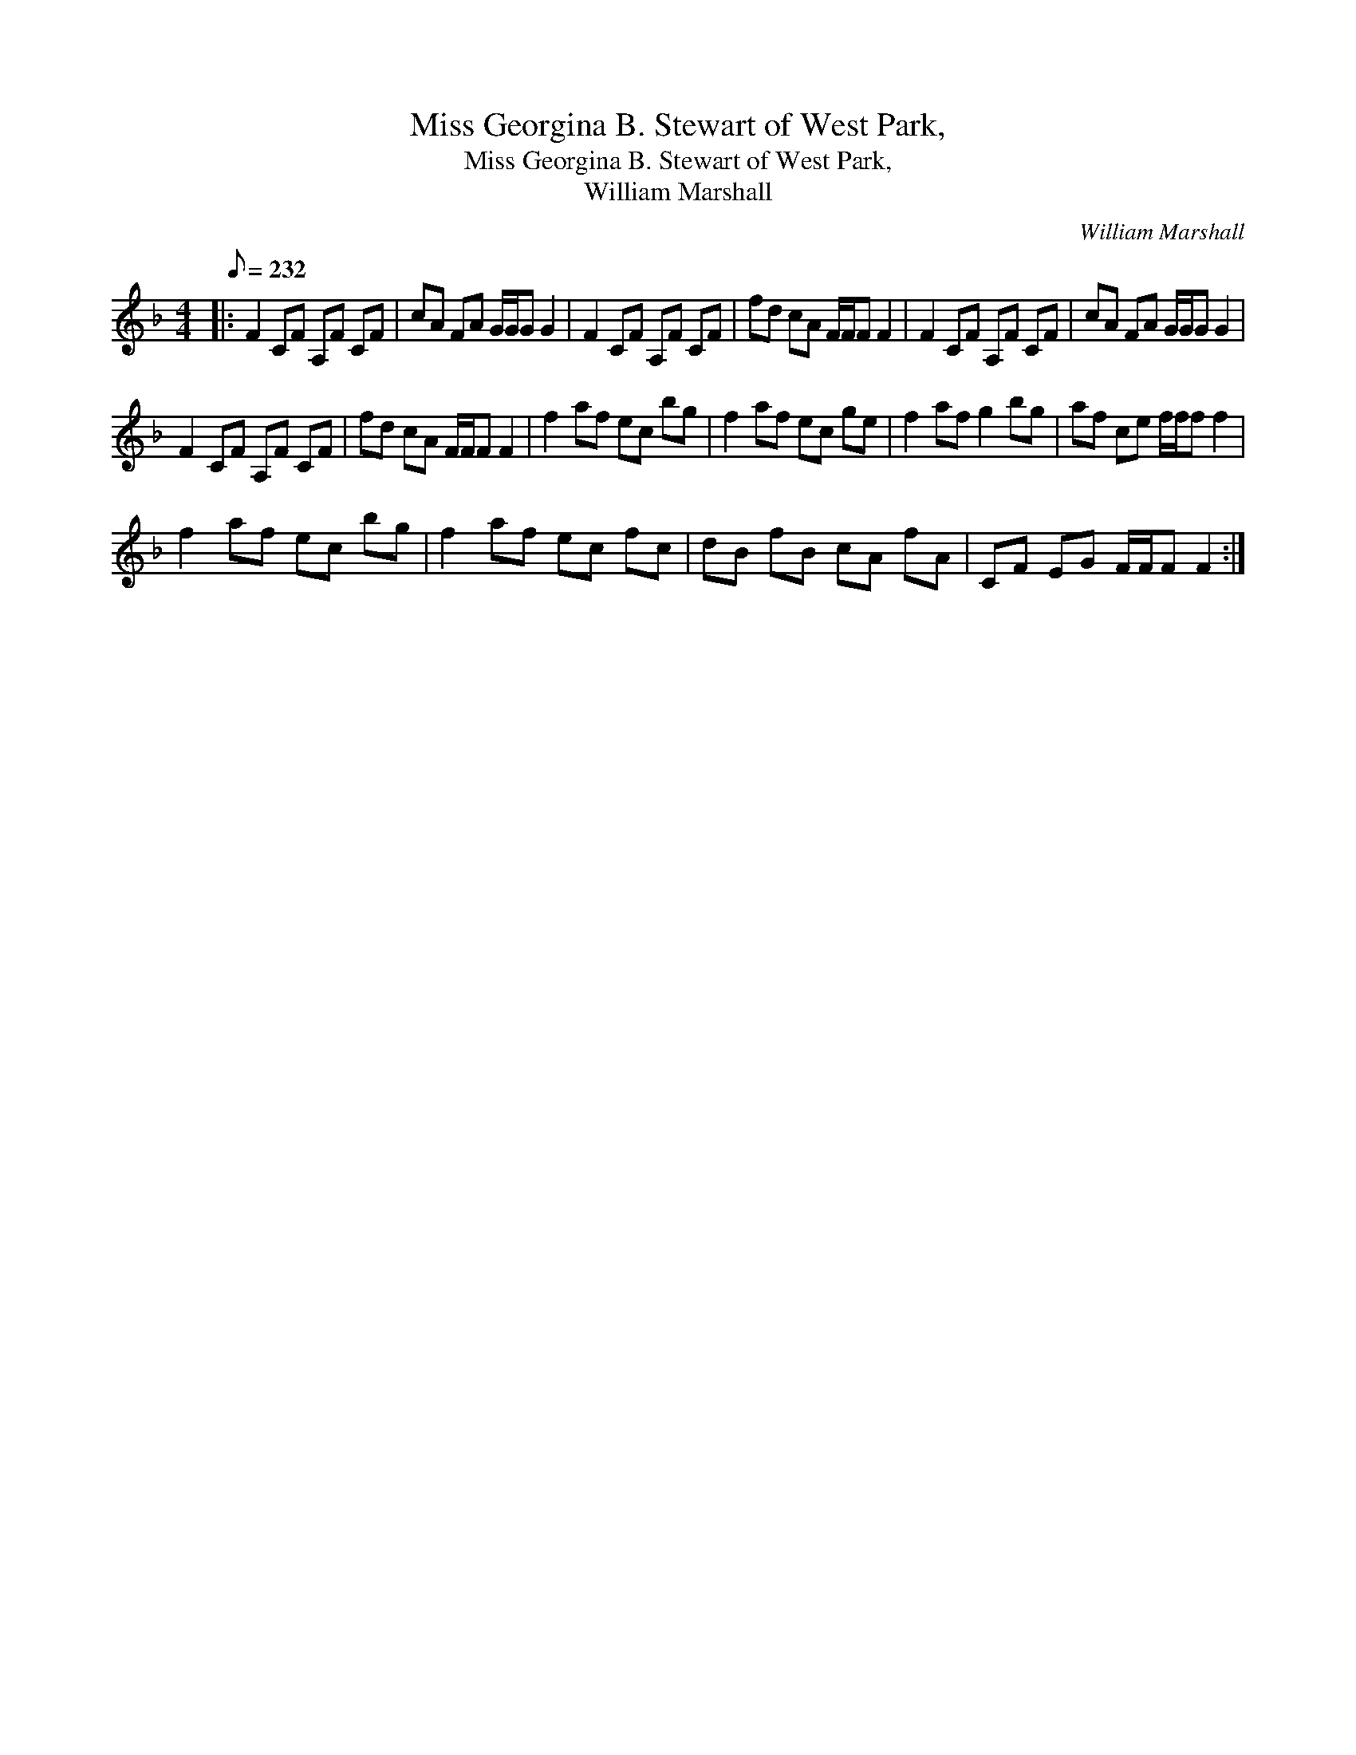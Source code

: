 X:1
T:Miss Georgina B. Stewart of West Park,
T:Miss Georgina B. Stewart of West Park,
T:William Marshall
C:William Marshall
L:1/8
Q:1/8=232
M:4/4
K:F
V:1 treble 
V:1
|: F2 CF A,F CF | cA FA G/G/G G2 | F2 CF A,F CF | fd cA F/F/F F2 | F2 CF A,F CF | cA FA G/G/G G2 | %6
 F2 CF A,F CF | fd cA F/F/F F2 | f2 af ec bg | f2 af ec ge | f2 af g2 bg | af ce f/f/f f2 | %12
 f2 af ec bg | f2 af ec fc | dB fB cA fA | CF EG F/F/F F2 :| %16


